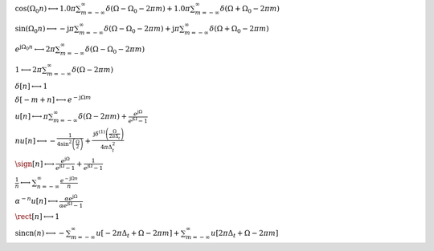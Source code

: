 :math:`\cos{\left(\Omega_{0} n \right)} \longleftrightarrow 1.0 \pi \sum_{m=-\infty}^{\infty} \delta\left(\Omega - \Omega_{0} - 2 \pi m\right) + 1.0 \pi \sum_{m=-\infty}^{\infty} \delta\left(\Omega + \Omega_{0} - 2 \pi m\right)`

:math:`\sin{\left(\Omega_{0} n \right)} \longleftrightarrow - \mathrm{j} \pi \sum_{m=-\infty}^{\infty} \delta\left(\Omega - \Omega_{0} - 2 \pi m\right) + \mathrm{j} \pi \sum_{m=-\infty}^{\infty} \delta\left(\Omega + \Omega_{0} - 2 \pi m\right)`

:math:`e^{\mathrm{j} \Omega_{0} n} \longleftrightarrow 2 \pi \sum_{m=-\infty}^{\infty} \delta\left(\Omega - \Omega_{0} - 2 \pi m\right)`

:math:`1 \longleftrightarrow 2 \pi \sum_{m=-\infty}^{\infty} \delta\left(\Omega - 2 \pi m\right)`

:math:`\delta\left[n\right] \longleftrightarrow 1`

:math:`\delta\left[- m + n\right] \longleftrightarrow e^{- \mathrm{j} \Omega m}`

:math:`u\left[n\right] \longleftrightarrow \pi \sum_{m=-\infty}^{\infty} \delta\left(\Omega - 2 \pi m\right) + \frac{e^{\mathrm{j} \Omega}}{e^{\mathrm{j} \Omega} - 1}`

:math:`n u\left[n\right] \longleftrightarrow - \frac{1}{4 \sin^{2}{\left(\frac{\Omega}{2} \right)}} + \frac{\mathrm{j} \delta^{\left( 1 \right)}\left( \frac{\Omega}{2 \pi \Delta_{t}} \right)}{4 \pi \Delta_{t}^{2}}`

:math:`\sign\left[n\right] \longleftrightarrow \frac{e^{\mathrm{j} \Omega}}{e^{\mathrm{j} \Omega} - 1} + \frac{1}{e^{\mathrm{j} \Omega} - 1}`

:math:`\frac{1}{n} \longleftrightarrow \sum_{n=-\infty}^{\infty} \frac{e^{- \mathrm{j} \Omega n}}{n}`

:math:`\alpha^{- n} u\left[n\right] \longleftrightarrow \frac{\alpha e^{\mathrm{j} \Omega}}{\alpha e^{\mathrm{j} \Omega} - 1}`

:math:`\rect\left[n\right] \longleftrightarrow 1`

:math:`\mathrm{sincn}{\left(n \right)} \longleftrightarrow - \sum_{m=-\infty}^{\infty} u\left[- 2 \pi \Delta_{t} + \Omega - 2 \pi m\right] + \sum_{m=-\infty}^{\infty} u\left[2 \pi \Delta_{t} + \Omega - 2 \pi m\right]`

